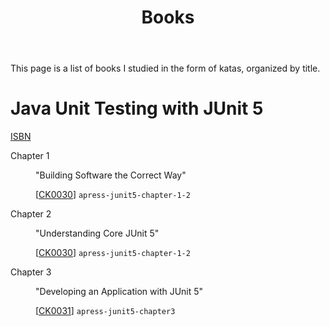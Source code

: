 #+TITLE: Books

This page is a list of books I studied in the form of katas, organized
by title.

* Java Unit Testing with JUnit 5

[[https://isbnsearch.org/isbn/9781484230152][ISBN]]

- Chapter 1 :: "Building Software the Correct Way"

  [[[file:../projects/ck0030_apress-junit5-chapter1-2.org][CK0030]]] =apress-junit5-chapter-1-2=

- Chapter 2 :: "Understanding Core JUnit 5"

  [[[file:../projects/ck0030_apress-junit5-chapter1-2.org][CK0030]]] =apress-junit5-chapter-1-2=

- Chapter 3 :: "Developing an Application with JUnit 5"

  [[[file:../projects/ck0031_apress-junit5-chapter3.org][CK0031]]] =apress-junit5-chapter3=
